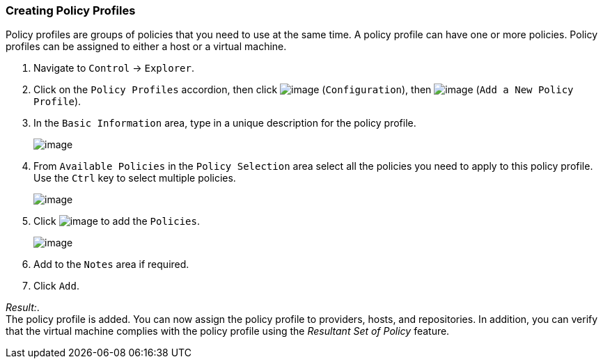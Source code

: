 === Creating Policy Profiles

Policy profiles are groups of policies that you need to use at the same
time. A policy profile can have one or more policies. Policy profiles
can be assigned to either a host or a virtual machine.

. Navigate to `Control` -> `Explorer`.

. Click on the `Policy Profiles` accordion, then click
image:../images/1847.png[image] (`Configuration`), then
image:../images/1848.png[image] (`Add a New Policy Profile`).

. In the `Basic Information` area, type in a unique description for the
policy profile.
+
image:../images/1931.png[image]

. From `Available Policies` in the `Policy Selection` area select all the
policies you need to apply to this policy profile. Use the `Ctrl` key to
select multiple policies.
+
image:../images/1930.png[image]

. Click image:../images/1876.png[image] to add the `Policies`.
+
image:../images/1929.png[image]

. Add to the `Notes` area if required.

. Click `Add`.

_Result:_. +
The policy profile is added. You can now assign the policy profile to
providers, hosts, and repositories. In addition, you can verify that the
virtual machine complies with the policy profile using the _Resultant
Set of Policy_ feature.

